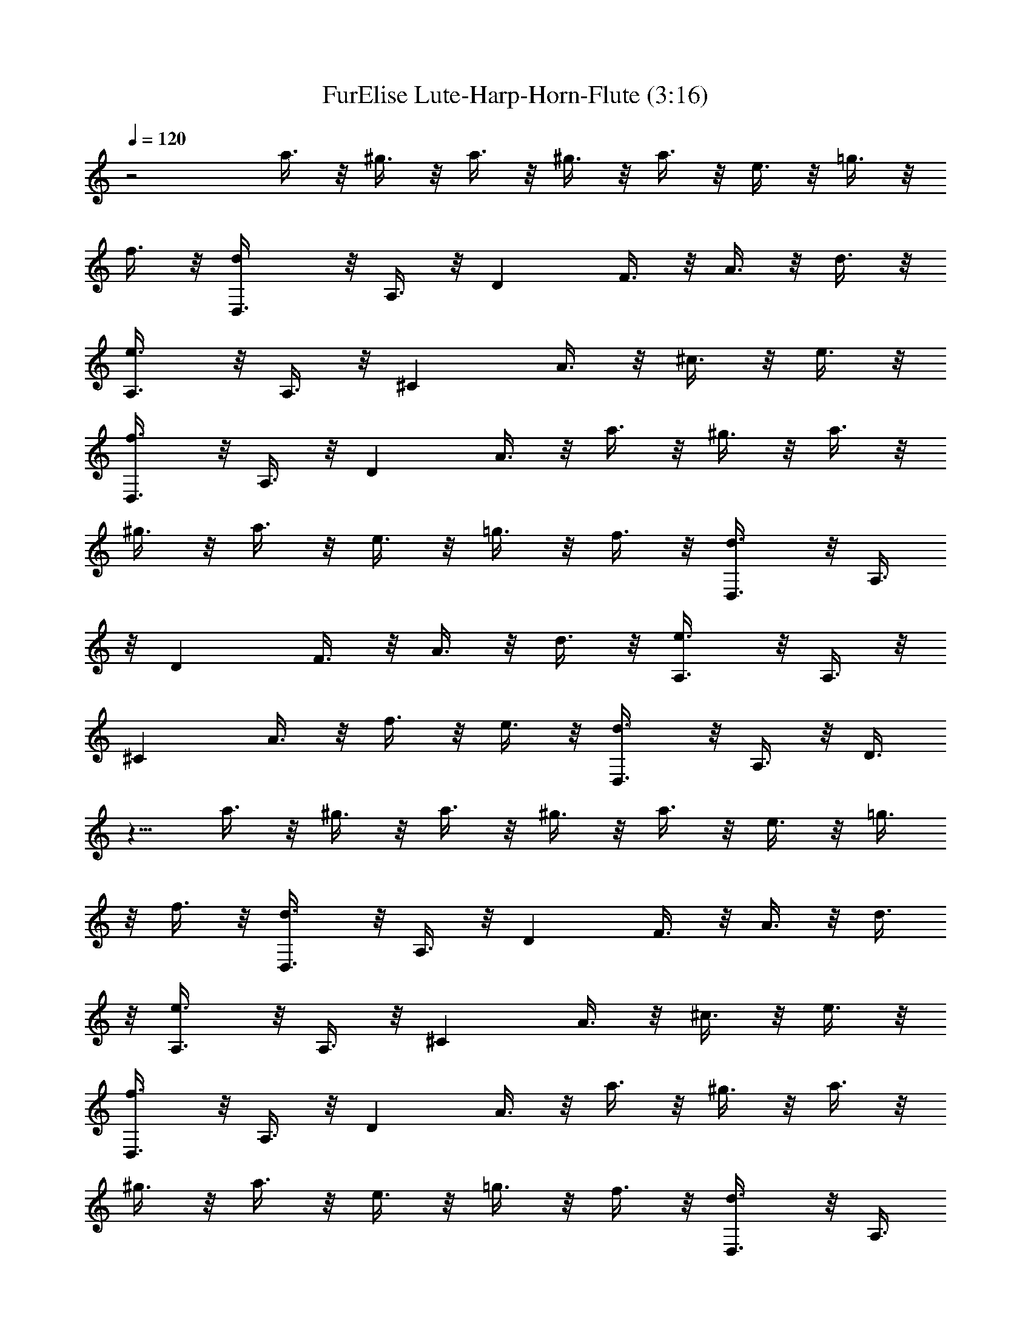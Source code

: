 X:1
T:FurElise Lute-Harp-Horn-Flute (3:16)
Z:Transcribed by Bowzonic & Britanius
L:1/4
Q:120
K:C
z2 a3/8 z/8 ^g3/8 z/8 a3/8 z/8 ^g3/8 z/8 a3/8 z/8 e3/8 z/8 =g3/8 z/8
f3/8 z/8 [dD,3/8] z/8 A,3/8 z/8 [Dz/2] F3/8 z/8 A3/8 z/8 d3/8 z/8
[e3/4A,3/8] z/8 A,3/8 z/8 [^Cz/2] A3/8 z/8 ^c3/8 z/8 e3/8 z/8
[f3/4D,3/8] z/8 A,3/8 z/8 [Dz/2] A3/8 z/8 a3/8 z/8 ^g3/8 z/8 a3/8 z/8
^g3/8 z/8 a3/8 z/8 e3/8 z/8 =g3/8 z/8 f3/8 z/8 [d3/4D,3/8] z/8 A,3/8
z/8 [Dz/2] F3/8 z/8 A3/8 z/8 d3/8 z/8 [e3/4A,3/8] z/8 A,3/8 z/8
[^Cz/2] A3/8 z/8 f3/8 z/8 e3/8 z/8 [d3/4D,3/8] z/8 A,3/8 z/8 D3/8
z5/8 a3/8 z/8 ^g3/8 z/8 a3/8 z/8 ^g3/8 z/8 a3/8 z/8 e3/8 z/8 =g3/8
z/8 f3/8 z/8 [d3/4D,3/8] z/8 A,3/8 z/8 [Dz/2] F3/8 z/8 A3/8 z/8 d3/8
z/8 [e3/4A,3/8] z/8 A,3/8 z/8 [^Cz/2] A3/8 z/8 ^c3/8 z/8 e3/8 z/8
[f3/4D,3/8] z/8 A,3/8 z/8 [Dz/2] A3/8 z/8 a3/8 z/8 ^g3/8 z/8 a3/8 z/8
^g3/8 z/8 a3/8 z/8 e3/8 z/8 =g3/8 z/8 f3/8 z/8 [d3/4D,3/8] z/8 A,3/8
z/8 [Dz/2] F3/8 z/8 A3/8 z/8 d3/8 z/8 [e3/4A,3/8] z/8 A,3/8 z/8
[^Cz/2] A3/8 z/8 f3/8 z/8 e3/8 z/8 [d3/4D,3/8] z/8 A,3/8 z/8 [Dz/2]
e3/8 z/8 f3/8 z/8 g3/8 z/8 [a5/4F,3/8] z/8 =C3/8 z/8 [Fz/2] =c3/8 z/8
^a3/8 z/8 =a3/8 z/8 [g5/4C,3/8] z/8 C3/8 z/8 [Ez/2] ^A3/8 z/8 a3/8
z/8 g3/8 z/8 [f5/4D,3/8] z/8 A,3/8 z/8 D3/8 z/8 =A3/8 z/8 g3/8 z/8
f3/8 z/8 [e3/4A,3/8] z/8 A,3/8 z/8 A3/8 z/8 A3/8 z/8 a3/8 z/8 A3/8
z/8 a/2 a3/8 z/8 a3/8 z/8 ^g3/8 z/8 a3/8 z/8 ^g3/8 z/8 [a3/4z/2]
^g3/8 z/8 a3/8 z/8 ^g3/8 z/8 a3/8 z/8 ^g3/8 z/8 a3/8 z/8 ^g3/8 z/8
a3/8 z/8 e3/8 z/8 =g3/8 z/8 f3/8 z/8 [d3/4D,3/8] z/8 A,3/8 z/8 D3/8
z/8 F3/8 z/8 A3/8 z/8 d3/8 z/8 [e3/4A,3/8] z/8 A,3/8 z/8 ^C3/8 z/8
A3/8 z/8 ^c3/8 z/8 e3/8 z/8 [f3/4D,3/8] z/8 A,3/8 z/8 D3/8 z/8 A3/8
z/8 a3/8 z/8 ^g3/8 z/8 a3/8 z/8 ^g3/8 z/8 a3/8 z/8 e3/8 z/8 =g3/8 z/8
f3/8 z/8 [d3/4D,3/8] z/8 A,3/8 z/8 D3/8 z/8 F3/8 z/8 A3/8 z/8 d3/8
z/8 [e3/4A,3/8] z/8 A,3/8 z/8 ^C3/8 z/8 A3/8 z/8 f3/8 z/8 e3/8 z/8
[d3/4D,3/8] z/8 A,3/8 z/8 D3/8 z/8 e3/8 z/8 f3/8 z/8 g3/8 z/8
[a5/4F,3/8] z/8 =C3/8 z/8 F3/8 z/8 =c3/8 z/8 ^a3/8 z/8 =a3/8 z/8
[g5/4C,3/8] z/8 C3/8 z/8 E3/8 z/8 ^A3/8 z/8 a3/8 z/8 g3/8 z/8
[f5/4D,3/8] z/8 A,3/8 z/8 D3/8 z/8 =A3/8 z/8 g3/8 z/8 f3/8 z/8
[e3/4A,3/8] z/8 A,3/8 z/8 A3/8 z/8 A3/8 z/8 a3/8 z/8 A3/8 z/8 a/2
a3/8 z/8 a3/8 z/8 ^g3/8 z/8 a3/8 z/8 ^g3/8 z/8 [a3/4z/2] ^g3/8 z/8
a3/8 z/8 ^g3/8 z/8 a3/8 z/8 ^g3/8 z/8 a3/8 z/8 ^g3/8 z/8 a3/8 z/8
e3/8 z/8 =g3/8 z/8 f3/8 z/8 [d3/4D,3/8] z/8 A,3/8 z/8 D3/8 z/8 F3/8
z/8 A3/8 z/8 d3/8 z/8 [e3/4A,3/8] z/8 A,3/8 z/8 ^C3/8 z/8 A3/8 z/8
^c3/8 z/8 e3/8 z/8 [f3/4D,3/8] z/8 A,3/8 z/8 D3/8 z/8 A3/8 z/8 a3/8
z/8 ^g3/8 z/8 a3/8 z/8 ^g3/8 z/8 a3/8 z/8 e3/8 z/8 =g3/8 z/8 f3/8 z/8
[d3/4D,3/8] z/8 A,3/8 z/8 D3/8 z/8 F3/8 z/8 A3/8 z/8 d3/8 z/8
[e3/4A,3/8] z/8 A,3/8 z/8 ^C3/8 z/8 A3/8 z/8 f3/8 z/8 e3/8 z/8
[d3/4D,3/8] z/8 A,3/8 z/8 D3/8 z/8 [A3/8f3/8F3/8^D3/8] z/8
[^A3/8f3/8=D3/8F3/8] z/8 [=A3/8=c3/8f3/8F3/8^D3/8=C3/8] z/8
[^A/8^A,3/8d/8] [f15/8z3/8] =D3/8 z/8 F3/8 z/8 D3/8 z/8 [F3/8z/8]
[^a5/8z3/8] D3/8 =a/8 [a3/4^A,3/8] z/8 ^D3/8 z/8 [g3/4G3/8] z/8 ^D3/8
z/8 [^d5/8G3/8] z/8 [^D3/8z/4] =d/4 [d3/8^A,3/8] z/8 [c'3/8=A3/8] z/8
[^a3/8C3/8^D3/8^A,3/8] z/8 [=a3/8A3/8] z/8 [g3/8^A,3/8^D3/8C3/8] z/8
[f3/8A3/8] z/8 [^d3/4^A,3/8] z/8 =D3/8 z/8 [=d3/4F3/8] z/8 D3/8 z/8
[^d/8F3/8=d/4] z/8 c/4 [D3/8d/4] ^d/4 [f13/8^A,3/8] z/8 D3/8 z/8 F3/8
z/8 D3/8 z/8 [g3/8F3/8] z/8 [^g3/8D3/8] z/8 [a5/4=A,3/8] z/8 D3/8 z/8
F3/8 z/8 [a3/8D3/8] z/8 [^a3/8G,3/8G3/8] z/8 [=d3/8^A,3/8] z/8
[f3/4C3/8] z/8 A3/8 z/8 [e/4C3/8] d/4 [c/4A3/8] d/4 [e5/8C3/8] z/8
[^A3/8z/4] e/4 [f/4=A3/4F3/4] c'/4 c/4 c'/4 d/4 c'/4 [e/4c3/8^A3/8]
c'/4 [f/4c3/8=A3/8] c'/4 [=g/4c3/8^A3/8G3/8] c'/4 [=a/4c3/4=A3/4F3/4]
c'/4 f/4 e/4 [d/4^A,3/4D3/4] c'/4 ^a/4 =a/4 [g/4C3/4E3/4] c'/4 ^a/4
g/4 [f/4F3/4] c'/4 c/4 c'/4 d/4 c'/4 [e/4c3/8^A3/8] c'/4
[f/4c3/8=A3/8] c'/4 [g/4^A3/8c3/8G3/8] c'/4 =a/4 c'/4 f/4 e/4 d/4
c'/4 ^a/4 =a/4 g/4 c'/4 ^a/4 g/4 [=a/4^C3/4E3/4] ^a/4 =a/4 ^g/4 a/4
e/4 a/4 =g/4 a/4 e/4 a/4 g/4 a5/4 z/4 e3/8 z/8 a3/8 z/8 ^g3/8 z/8
a5/4 z/4 e3/8 z/8 a3/8 z/8 ^g3/8 z/8 a3/8 z/8 ^g3/8 z/8 a3/8 z/8
^g3/8 z/8 a3/8 z/8 ^g3/8 z/8 a3/8 z/8 ^g3/8 z/8 a3/8 z/8 e3/8 z/8
=g3/8 z/8 f3/8 z/8 [d3/4D,3/8] z/8 =A,3/8 z/8 D3/8 z/8 F3/8 z/8 =A3/8
z/8 d3/8 z/8 [e3/4A,3/8] z/8 A,3/8 z/8 ^C3/8 z/8 A3/8 z/8 ^c3/8 z/8
e3/8 z/8 [f3/4D,3/8] z/8 A,3/8 z/8 D3/8 z/8 A3/8 z/8 a3/8 z/8 ^g3/8
z/8 a3/8 z/8 ^g3/8 z/8 a3/8 z/8 e3/8 z/8 =g3/8 z/8 f3/8 z/8
[d3/4D,3/8] z/8 A,3/8 z/8 D3/8 z/8 F3/8 z/8 A3/8 z/8 d3/8 z/8
[e3/4A,3/8] z/8 A,3/8 z/8 ^C3/8 z/8 A3/8 z/8 f3/8 z/8 e3/8 z/8
[d3/4D,3/8] z/8 A,3/8 z/8 D3/8 z/8 e3/8 z/8 f3/8 z/8 g3/8 z/8
[a5/4F,3/8] z/8 =C3/8 z/8 F3/8 z/8 =c3/8 z/8 ^a3/8 z/8 =a3/8 z/8
[g5/4C,3/8] z/8 C3/8 z/8 E3/8 z/8 ^A3/8 z/8 a3/8 z/8 g3/8 z/8
[f5/4D,3/8] z/8 A,3/8 z/8 D3/8 z/8 =A3/8 z/8 g3/8 z/8 f3/8 z/8
[e3/4A,3/8] z/8 A,3/8 z/8 A3/8 z/8 A3/8 z/8 a3/8 z/8 A3/8 z/8 a/2
a3/8 z/8 a3/8 z/8 ^g3/8 z/8 a3/8 z/8 ^g3/8 z/8 [a3/4z/2] ^g3/8 z/8
a3/8 z/8 ^g3/8 z/8 a3/8 z/8 ^g3/8 z/8 a3/8 z/8 ^g3/8 z/8 a3/8 z/8
e3/8 z/8 =g3/8 z/8 f3/8 z/8 [d3/4D,3/8] z/8 A,3/8 z/8 D3/8 z/8 F3/8
z/8 A3/8 z/8 d3/8 z/8 [e3/4A,3/8] z/8 A,3/8 z/8 ^C3/8 z/8 A3/8 z/8
^c3/8 z/8 e3/8 z/8 [f3/4D,3/8] z/8 A,3/8 z/8 D3/8 z/8 A3/8 z/8 a3/8
z/8 ^g3/8 z/8 a3/8 z/8 ^g3/8 z/8 a3/8 z/8 e3/8 z/8 =g3/8 z/8 f3/8 z/8
[d3/4D,3/8] z/8 A,3/8 z/8 D3/8 z/8 F3/8 z/8 A3/8 z/8 d3/8 z/8
[e3/4A,3/8] z/8 A,3/8 z/8 ^C3/8 z/8 A3/8 z/8 ^c3/8 z/8 e3/8 z/8
[f3/4D,3/8] z/8 A,3/8 z/8 D3/8 z/8 A3/8 z/8 a3/8 z/8 ^g3/8 z/8 a3/8
z/8 ^g3/8 z/8 a3/8 z/8 e3/8 z/8 =g3/8 z/8 f3/8 z/8 [d3/4D,3/8] z/8
A,3/8 z/8 D3/8 z/8 F3/8 z/8 A3/8 z/8 d3/8 z/8 [e3/4A,3/8] z/8 A,3/8
z/8 ^C3/8 z/8 A3/8 z/8 f3/8 z/8 e3/8 z/8 [d3/4D,3/8] z/8 D,3/8 z/8
D,3/8 z/8 D,3/8 z/8 D,3/8 z/8 D,3/8 z/8
[^d19/8^f19/8A19/8=c19/8D,3/8] z/8 D,3/8 z/8 D,3/8 z/8 D,3/8 z/8
D,3/8 z/8 D,3/8 z/8 [g13/8^A13/8=d13/8D,3/8] z/8 D,3/8 z/8 D,3/8 z/8
D,3/8 z/8 [^f3/8a3/8D,3/8] z/8 [g3/8^a3/8D,3/8] z/8
[^c13/8^a13/8g13/8D,3/8] z/8 D,3/8 z/8 D,3/8 z/8 D,3/8 z/8
[^c3/4^a3/4g3/4D,3/8] z/8 D,3/8 z/8 [d19/8=f19/8=a19/8D,3/8] z/8
D,3/8 z/8 D,3/8 z/8 D,3/8 z/8 D,3/8 z/8 D,3/8 z/8
[^A13/8g13/8D,3/8G,3/8] z/8 [D,3/8G,3/8] z/8 [D,3/8G,3/8] z/8
[D,3/8G,3/8] z/8 [f3/8=A3/8D,3/8G,3/8] z/8 [G3/8e3/8D,3/8G,3/8] z/8
[F13/8B13/8d13/8D,3/8^G,3/8] z/8 [^G,3/8D,3/8] z/8 [^G,3/8D,3/8] z/8
[^G,3/8D,3/8] z/8 [F3/4d3/4^G,3/8D,3/8] z/8 [^G,3/8D,3/8] z/8
[d3/4F3/4D,3/8A,3/8] z/8 [D,3/8A,3/8] z/8 [f3/4A3/4D,3/8A,3/8] z/8
[D,3/8A,3/8] z/8 [G3/4e3/4A,3/8^C,3/8] z/8 [^C,3/8A,3/8] z/8
[F19/8d19/8D,3/8] z/8 D,3/8 z/8 D,3/8 z/8 D,3/8 z/8 D,3/8 z/8 D,3/8
z/8 [=c19/8A19/8^f19/8^d19/8D,3/8] z/8 D,3/8 z/8 D,3/8 z/8 D,3/8 z/8
D,3/8 z/8 D,3/8 z/8 [=d13/8^A13/8g13/8D,3/8] z/8 D,3/8 z/8 D,3/8 z/8
D,3/8 z/8 [a3/8^f3/8D,3/8] z/8 [^a3/8g3/8D,3/8] z/8
[g13/8^a13/8D,3/8] z/8 D,3/8 z/8 D,3/8 z/8 D,3/8 z/8 [g3/4^a3/4D,3/8]
z/8 D,3/8 z/8 [g19/8^a19/8^D,3/8] z/8 ^D,3/8 z/8 ^D,3/8 z/8 ^D,3/8
z/8 ^D,3/8 z/8 ^D,3/8 z/8 [^g13/8c13/8^D,3/8] z/8 ^D,3/8 z/8 ^D,3/8
z/8 ^D,3/8 z/8 [=g3/8^A3/8^D,3/8] z/8 [^G3/8=f3/8^D,3/8] z/8
[^d13/8^A13/8=G13/8^D,3/8] z/8 ^D,3/8 z/8 ^D,3/8 z/8 ^D,3/8 z/8
[G3/4=d3/4^A3/4^D,3/8] z/8 ^D,3/8 z/8 [^A13/8G13/8^c13/8E,3/8] z/8
E,3/8 z/8 E,3/8 z/8 E,3/8 z/8 [G3/4^A3/4^c3/4E,3/8] z/8 E,3/8 z/8
[F13/8=A13/8d13/8F,13/8] z11/8 [A3/4f3/4^C3/4A,3/4] z9/4 [D/4=D,3/4]
z/8 F/4 A/4 z/8 d/4 z/8 f/4 =a/4 z/8 [g/4A3/4F3/4D3/4] z/8 f/4 e/4
z/8 [d/4A3/4F3/4D3/4] z/8 f/4 a/4 z/8 d/4 z/8 f/4 a/4 z/8
[g/4F3/4A3/4D3/4] z/8 f/4 e/4 z/8 [d/4D3/4F3/4A3/4] z/8 f/4 a/4 z/8
d/4 z/8 f/4 a/4 z/8 [g/4A3/4F3/4D3/4] z/8 f/4 e/4 z/8
[^d/4A3/4D3/4F3/4] z/8 =d/4 ^c/4 z/8 c'/4 z/8 b/4 ^a/4 z/8 =a/4 z/8
^g/4 =g/4 z/8 ^f/4 z/8 =f/4 e/4 z/8 ^d/4 z/8 =d/4 ^c/4 z/8 c'/4 z/8
b/4 ^a/4 z/8 =a3/8 z/8 ^g3/8 z/8 a3/8 z/8 e3/8 z/8 =g3/8 z/8 f3/8 z/8
[d3/4D,3/8] z/8 A,3/8 z/8 D3/8 z/8 F3/8 z/8 A3/8 z/8 d3/8 z/8
[e3/4A,3/8] z/8 A,3/8 z/8 ^C3/8 z/8 A3/8 z/8 ^c3/8 z/8 e3/8 z/8
[f3/4D,3/8] z/8 A,3/8 z/8 D3/8 z/8 A3/8 z/8 a3/8 z/8 ^g3/8 z/8 a3/8
z/8 ^g3/8 z/8 a3/8 z/8 e3/8 z/8 =g3/8 z/8 f3/8 z/8 [d3/4D,3/8] z/8
A,3/8 z/8 D3/8 z/8 F3/8 z/8 A3/8 z/8 d3/8 z/8 [e3/4A,3/8] z/8 A,3/8
z/8 ^C3/8 z/8 A3/8 z/8 f3/8 z/8 e3/8 z/8 [d3/4D,3/8] z/8 A,3/8 z/8
D3/8 z/8 e3/8 z/8 f3/8 z/8 g3/8 z/8 [a5/4F,3/8] z/8 =C3/8 z/8 F3/8
z/8 =c3/8 z/8 ^a3/8 z/8 =a3/8 z/8 [g5/4=C,3/8] z/8 C3/8 z/8 E3/8 z/8
^A3/8 z/8 a3/8 z/8 g3/8 z/8 [f5/4D,3/8] z/8 A,3/8 z/8 D3/8 z/8 =A3/8
z/8 g3/8 z/8 f3/8 z/8 [e3/4A,3/8] z/8 A,3/8 z/8 A3/8 z/8 A3/8 z/8
a3/8 z/8 A3/8 z/8 a/2 a3/8 z/8 a3/8 z/8 ^g3/8 z/8 a3/8 z/8 ^g3/8 z/8
[a3/4z/2] ^g3/8 z/8 a3/8 z/8 ^g3/8 z/8 a3/8 z/8 ^g3/8 z/8 a3/8 z/8
^g3/8 z/8 a3/8 z/8 e3/8 z/8 =g3/8 z/8 f3/8 z/8 [d3/4D,3/8] z/8 A,3/8
z/8 D3/8 z/8 F3/8 z/8 A3/8 z/8 d3/8 z/8 [e3/4A,3/8] z/8 A,3/8 z/8
^C3/8 z/8 A3/8 z/8 ^c3/8 z/8 e3/8 z/8 [f3/4D,3/8] z/8 A,3/8 z/8 D3/8
z/8 A3/8 z/8 a3/8 z/8 ^g3/8 z/8 a3/8 z/8 ^g/2 a/2 z/8 e3/8 z/8 =g3/8
z/8 f3/8 z/8 [d7/8D,/2] A,/2 z/8 D3/8 z/8 F3/8 z/8 A/2 z/8 d3/8 z/8
[e7/8A,/2] A,/2 z/8 ^C3/8 z/8 A/2 z/8 f3/8 z/8 e/2 z/8 [d7/2D,7/2] 
